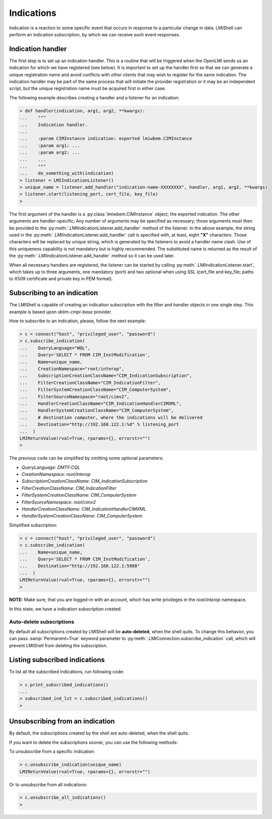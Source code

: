 Indications
===========
Indication is a reaction to some specific event that occurs in response to a
particular change in data. LMIShell can perform an indication subscription, by
which we can receive such event responses.



Indication handler
------------------
The first step is to set up an indication handler. This is a routine that will
be triggered when the OpenLMI sends us an indication for which we have
registered (see below). It is important to set up the handler first so that we
can generate a unique registration name and avoid conflicts with other clients
that may wish to register for the same indication. The indication handler may
be part of the same process that will initiate the provider registration or it
may be an independent script, but the unique registration name must be
acquired first in either case.

The following example describes creating a handler and a listener for an
indication:

.. code-block:: python

    > def handler(indication, arg1, arg2, **kwargs):
    ...    """
    ...    Indication handler.
    ...
    ...    :param CIMInstance indication: exported lmiwbem.CIMInstance
    ...    :param arg1: ...
    ...    :param arg2: ...
    ...    ...
    ...    """
    ...    do_something_with(indication)
    > listener = LMIIndicationListener()
    > unique_name = listener.add_handler("indication-name-XXXXXXXX", handler, arg1, arg2, **kwargs)
    > listener.start(listening_port, cert_file, key_file)
    >

The first argument of the handler is a :py:class:`lmiwbem.CIMInstance` object;
the exported indication. The other arguments are handler-specific; Any number of
arguments may be specified as necessary; those arguments must then be provided
to the :py:meth:`.LMIIndicationListener.add_handler` method of the listener. In
the above example, the string used in the
:py:meth:`.LMIIndicationListener.add_handler` call is specified with, at least,
eight **"X"** characters. Those characters will be replaced by unique string,
which is generated by the listeners to avoid a handler name clash. Use of this
uniqueness capability is not mandatory but is highly recommended. The
substituted name is returned as the result of the
:py:meth:`.LMIIndicationListener.add_handler` method so it can be used later.

When all necessary handlers are registered, the listener can be started by
calling :py:meth:`.LMIIndicationListener.start`, which takes up to three
arguments, one mandatory (port) and two optional when using SSL (cert_file and
key_file; paths to X509 certificate and private key in PEM format).


Subscribing to an indication
----------------------------
The LMIShell is capable of creating an indication subscription with the filter and
handler objects in one single step. This example is based upon `sblim-cmpi-base`
provider.

How to subscribe to an indication, please, follow the next example:

.. code-block:: python

    > c = connect("host", "privileged_user", "password")
    > c.subscribe_indication(
    ...    QueryLanguage="WQL",
    ...    Query='SELECT * FROM CIM_InstModification',
    ...    Name=unique_name,
    ...    CreationNamespace="root/interop",
    ...    SubscriptionCreationClassName="CIM_IndicationSubscription",
    ...    FilterCreationClassName="CIM_IndicationFilter",
    ...    FilterSystemCreationClassName="CIM_ComputerSystem",
    ...    FilterSourceNamespace="root/cimv2",
    ...    HandlerCreationClassName="CIM_IndicationHandlerCIMXML",
    ...    HandlerSystemCreationClassName="CIM_ComputerSystem",
    ...    # destination computer, where the indications will be delivered
    ...    Destination="http://192.168.122.1:%d" % listening_port
    ...  )
    LMIReturnValue(rval=True, rparams={}, errorstr="")
    >

The previous code can be simplified by omitting some optional parameters:

* *QueryLanguage*: *DMTF:CQL*
* *CreationNamespace*: *root/interop*
* *SubscriptionCreationClassName*: *CIM_IndicationSubscription*
* *FilterCreationClassName*: *CIM_IndicationFilter*
* *FilterSystemCreationClassName*: *CIM_ComputerSystem*
* *FilterSourceNamespace*: *root/cimv2*
* *HandlerCreationClassName*: *CIM_IndicationHandlerCIMXML*
* *HandlerSystemCreationClassName*: *CIM_ComputerSystem*

Simplified subscription:

.. code-block:: python

   > c = connect("host", "privileged_user", "password")
   > c.subscribe_indication(
   ...    Name=unique_name,
   ...    Query='SELECT * FROM CIM_InstModification',
   ...    Destination="http://192.168.122.1:5988"
   ...  )
   LMIReturnValue(rval=True, rparams={}, errorstr="")
   >

**NOTE:** Make sure, that you are logged-in with an account, which has write
privileges in the *root/interop* namespace.

In this state, we have a indication subscription created.

Auto-delete subscriptions
^^^^^^^^^^^^^^^^^^^^^^^^^
By default all subscriptions created by LMIShell will be **auto-deleted**, when
the shell quits. To change this behavior, you can pass :samp:`Permanent=True`
keyword parameter to :py:meth:`.LMIConnection.subscribe_indication` call, which
will prevent LMIShell from deleting the subscription.

Listing subscribed indications
------------------------------
To list all the subscribed indications, run following code:

.. code-block:: python

    > c.print_subscribed_indications()
    ...
    > subscribed_ind_lst = c.subscribed_indications()
    >

Unsubscribing from an indication
---------------------------------
By default, the subscriptions created by the shell are auto-deleted, when the
shell quits.

If you want to delete the subscriptions sooner, you can use the following methods:

To unsubscribe from a specific indication:

.. code-block:: python

    > c.unsubscribe_indication(unique_name)
    LMIReturnValue(rval=True, rparams={}, errorstr="")

Or to unsubscribe from all indications:

.. code-block:: python

    > c.unsubscribe_all_indications()
    >
